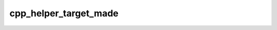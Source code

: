 .. _cpp_helper_target_made-label:

cpp_helper_target_made
######################

.. function:: _cpp_helper_target_made(<return> <name>)

    Checks for the helper target that will exist if dependency was already found
    
     The helper target allows us to grab the FindRecipe object during
     ``cpp_install``. This function wraps the logic required to see if it exists
     so that other functions can remain decoupled from the target.
    
    :param return: An identifier to store the result of whether the target exists.
    